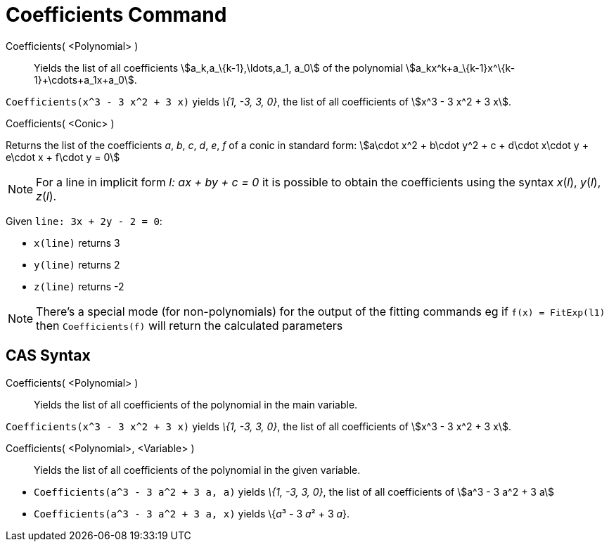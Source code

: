 = Coefficients Command

Coefficients( <Polynomial> )::
  Yields the list of all coefficients stem:[a_k,a_\{k-1},\ldots,a_1, a_0] of the polynomial
  stem:[a_kx^k+a_\{k-1}x^\{k-1}+\cdots+a_1x+a_0].

[EXAMPLE]
====

`Coefficients(x^3 - 3 x^2 + 3 x)` yields _\{1, -3, 3, 0}_, the list of all coefficients of stem:[x^3 - 3 x^2 + 3 x].

====

Coefficients( <Conic> )

Returns the list of the coefficients _a_, _b_, _c_, _d_, _e_, _f_ of a conic in standard form: stem:[a\cdot x^2 + b\cdot
y^2 + c + d\cdot x\cdot y + e\cdot x + f\cdot y = 0]

[NOTE]
====

For a line in implicit form _l: ax + by + c = 0_ it is possible to obtain the coefficients using the syntax _x_(_l_),
_y_(_l_), _z_(_l_).

[EXAMPLE]
====

Given `line: 3x + 2y - 2 = 0`:

* `x(line)` returns 3
* `y(line)` returns 2
* `z(line)` returns -2

====

====

[NOTE]
====

There's a special mode (for non-polynomials) for the output of the fitting commands eg if `f(x) = FitExp(l1)` then
`Coefficients(f)` will return the calculated parameters

====

== [#CAS_Syntax]#CAS Syntax#

Coefficients( <Polynomial> )::
  Yields the list of all coefficients of the polynomial in the main variable.

[EXAMPLE]
====

`Coefficients(x^3 - 3 x^2 + 3 x)` yields _\{1, -3, 3, 0}_, the list of all coefficients of stem:[x^3 - 3 x^2 + 3 x].

====

Coefficients( <Polynomial>, <Variable> )::
  Yields the list of all coefficients of the polynomial in the given variable.

[EXAMPLE]
====

* `Coefficients(a^3 - 3 a^2 + 3 a, a)` yields _\{1, -3, 3, 0}_, the list of all coefficients of stem:[a^3 - 3 a^2 + 3 a]
* `Coefficients(a^3 - 3 a^2 + 3 a, x)` yields \{__a__³ - 3 __a__² + 3 _a_}.

====
